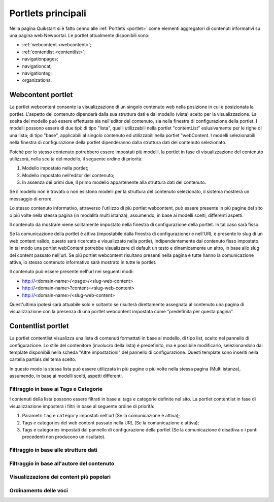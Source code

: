 ===================
Portlets principali
===================

Nella pagina Quikstart si è fatto cenno alle :ref:`Portlets <portlet>` come elementi aggregatori di contenuti informativi su una pagina web Newportal.
Le portlet attualmente disponibili sono:

* :ref:`webcontent <webcontent>`;
* :ref:`contentlist <contentlist>`;
* navigationpages;
* navigationcat;
* navigationtag;
* organizations.

.. _webcontent:

Webcontent portlet
==================

La portlet webcontent consente la visualizzazione di un singolo contenuto web nella posizione in cui è posizionata la portlet. L'aspetto del contenuto dipenderà dalla sua struttura dati e dal modello (vista) scelto per la visualizzazione.
La scelta del modello può essere effettuata sia nell'editor del contenuto, sia nella finestra di configurazione della portlet.
I modelli possono essere di due tipi: di tipo "lista", quelli utilizzabili nella portlet "contentList" eslusivamente per le righe di una lista; di tipo "base", applicabili al singolo contenuto ed utilizzabili nella portlet "webContent.
I modelli selezionabili nella finestra di configurazione della portlet dipenderanno dalla struttura dati del contenuto selezionato.

Poiché per lo stesso contenuto potrebbero essere impostati più modelli, la portlet in fase di visualizzazione del contenuto utilizzerà, nella scelta del modello, il seguente ordine di priorità:

1. Modello impostato nella portlet;
2. Modello impostato nell'editor del contenuto;
3. In assenza dei primi due, il primo modello appartenente alla struttura dati del contenuto.

Se il modello non è trovato o non esistono modelli per la struttura del contenuto selezionato, il sistema mostrerà un messaggio di errore.

Lo stesso contenuto informativo, attraverso l'utilizzo di più portlet webcontent, può essere presente in più pagine del sito o più volte nella stessa pagina (in modalità multi istanza), assumendo, in base ai modelli scelti, differenti aspetti.

Il contenuto da mostrare viene solitamente impostato nella finestra di configurazione della portlet. In tal caso sarà fisso.

Se la comunicazione della portlet è attiva (impostabile dalla finestra di configurazione) e nell'URL è presente lo slug di un web content valido, questo sarà ricercato e visualizzato nella portlet, indipendentemente dal contenuto fisso impostato. In tal modo una portlet webContent potrebbe visualizzare di default un testo e dinamicamente un altro, in base allo slug del content passato nell'url. Se più portlet webcontent risultano presenti nella pagina è tutte hanno la comunicazione attiva, lo stesso contenuto informativo sarà mostrato in tutte le portlet.

Il contenuto può essere presente nell'url nei seguenti modi:

* http://<domain-name>/<page>/<slug-web-content>
* http://<domain-name>?content=<slug-web-content>
* http://<domain-name>/<slug-web-content>

Quest'ultima ipotesi sarà attuabile solo e soltanto se risulterà direttamente assegnata al contenuto una pagina di visualizzazione con la presenza di una portlet webcontent impostata come "predefinita per questa pagina".

.. _contentlist:

Contentlist portlet
===================

La portlet contentlist visualizza una lista di contenuti formattati in base al modello, di tipo list, scelto
nel pannello di configurazione. Lo stile del contenitore (involucro della lista) è predefinito, ma è possibile
modificarlo, selezionandolo dai template disponibili nella scheda "Altre impostazioni" del pannello di configurazione.
Questi template sono inseriti nella cartella partials del tema scelto.

In questo modo la stessa lista può essere utilizzata in più pagine o più volte nella stessa pagina (Multi istanza),
assumendo, in base ai modelli scelti, aspetti differenti.

Filtraggio in base ai Tags e Categorie
--------------------------------------
I contenuti della lista possono essere filtrati in base ai tags e categorie definite nel sito.
La portlet contentlist in fase di visualizzazione imposterà i filtri in base al seguente ordine di priorità:

1. Parametri ``tag`` e ``category`` impostati nell'url (Se la comunicazione è attiva);
2. Tags e categories del web content passato nella URL (Se la comunicazione è attiva);
3. Tags e categories impostati dal pannello di configurazione della portlet (Se la comunicazione è disattiva o i punti precedenti non producono un risultato).

Filtraggio in base alle strutture dati
--------------------------------------

Filtraggio in base all'autore del contenuto
-------------------------------------------

Visualizzazione dei content più popolari
----------------------------------------

Ordinamento delle voci
----------------------

